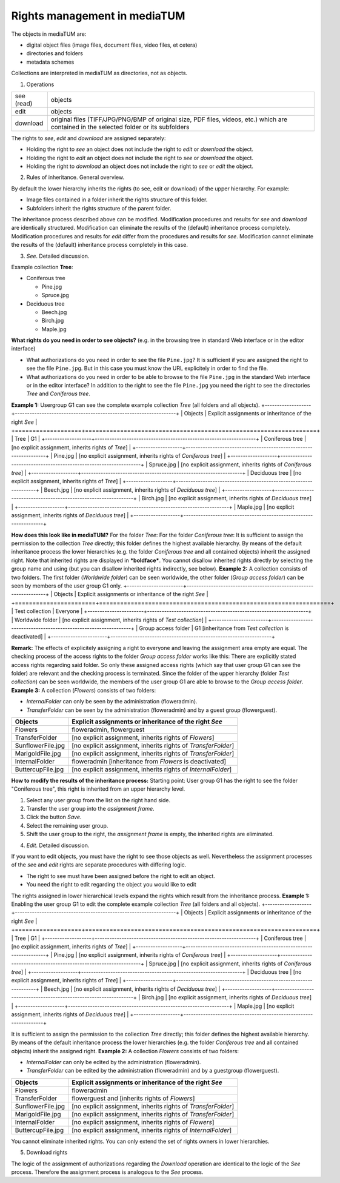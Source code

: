 Rights management in mediaTUM
-----------------------------

The objects in mediaTUM are:

-  digital object files (image files, document files, video files, et
   cetera)
-  directories and folders
-  metadata schemes

Collections are interpreted in mediaTUM as directories, not as objects.

1. Operations

+--------------+--------------------------------------------------------------------------------------------------------------------------------------------+
| see (read)   | objects                                                                                                                                    |
+--------------+--------------------------------------------------------------------------------------------------------------------------------------------+
| edit         | objects                                                                                                                                    |
+--------------+--------------------------------------------------------------------------------------------------------------------------------------------+
| download     | original files (TIFF/JPG/PNG/BMP of original size, PDF files, videos, etc.) which are contained in the selected folder or its subfolders   |
+--------------+--------------------------------------------------------------------------------------------------------------------------------------------+

The rights to *see*, *edit* and *download* are assigned separately:

-  Holding the right to *see* an object does not include the right to
   *edit* or *download* the object.
-  Holding the right to *edit* an object does not include the right to
   *see* or *download* the object.
-  Holding the right to *download* an object does not include the right
   to *see* or *edit* the object.

2. Rules of inheritance. General overview.

By default the lower hierarchy inherits the rights (to see, edit or
download) of the upper hierarchy. For example:

-  Image files contained in a folder inherit the rights structure of
   this folder.
-  Subfolders inherit the rights structure of the parent folder.

The inheritance process described above can be modified. Modification
procedures and results for *see* and *download* are identically
structured. Modification can eliminate the results of the (default)
inheritance process completely. Modification procedures and results for
*edit* differ from the procedures and results for *see*. Modification
cannot eliminate the results of the (default) inheritance process
completely in this case.

3. *See*. Detailed discussion.

Example collection **Tree**:

-  Coniferous tree

   -  Pine.jpg
   -  Spruce.jpg

-  Deciduous tree

   -  Beech.jpg
   -  Birch.jpg
   -  Maple.jpg

**What rights do you need in order to see objects?** (e.g. in the
browsing tree in standard Web interface or in the editor interface)

-  What authorizations do you need in order to see the file
   ``Pine.jpg``? It is sufficient if you are assigned the right to see
   the file ``Pine.jpg``. But in this case you must know the URL
   explicitely in order to find the file.
-  What authorizations do you need in order to be able to browse to the
   file ``Pine.jpg`` in the standard Web interface or in the editor
   interface? In addition to the right to see the file ``Pine.jpg`` you
   need the right to see the directories *Tree* and *Coniferous tree*.

**Example 1:** Usergroup G1 can see the complete example collection
*Tree* (all folders and all objects).
+-------------------+------------------------------------------------------------------+
| Objects           | Explicit assignments or inheritance of the right *See*           |
+===================+==================================================================+
| Tree              | G1                                                               |
+-------------------+------------------------------------------------------------------+
| Coniferous tree   | [no explicit assignment, inherits rights of *Tree*]              |
+-------------------+------------------------------------------------------------------+
| Pine.jpg          | [no explicit assignment, inherits rights of *Coniferous tree*]   |
+-------------------+------------------------------------------------------------------+
| Spruce.jpg        | [no explicit assignment, inherits rights of *Coniferous tree*]   |
+-------------------+------------------------------------------------------------------+
| Deciduous tree    | [no explicit assignment, inherits rights of *Tree*]              |
+-------------------+------------------------------------------------------------------+
| Beech.jpg         | [no explicit assignment, inherits rights of *Deciduous tree*]    |
+-------------------+------------------------------------------------------------------+
| Birch.jpg         | [no explicit assignment, inherits rights of *Deciduous tree*]    |
+-------------------+------------------------------------------------------------------+
| Maple.jpg         | [no explicit assignment, inherits rights of *Deciduous tree*]    |
+-------------------+------------------------------------------------------------------+

**How does this look like in mediaTUM?** For the folder *Tree*: |Assign
the right to see to the group G1| For the folder *Coniferous tree*:
|Inherited right to see| It is sufficient to assign the permission to
the collection *Tree* directly; this folder defines the highest
available hierarchy. By means of the default inheritance process the
lower hierarchies (e.g. the folder *Coniferous tree* and all contained
objects) inherit the assigned right. Note that inherited rights are
displayed in ***boldface***. You cannot disallow inherited rights
directly by selecting the group name and using |image2| (but you can
disallow inherited rights indirectly, see below). **Example 2:** A
collection consists of two folders. The first folder (*Worldwide
folder*) can be seen worldwide, the other folder (*Group access folder*)
can be seen by members of the user group G1 only.
+-----------------------+------------------------------------------------------------------+
| Objects               | Explicit assignments or inheritance of the right *See*           |
+=======================+==================================================================+
| Test collection       | Everyone                                                         |
+-----------------------+------------------------------------------------------------------+
| Worldwide folder      | [no explicit assignment, inherits rights of *Test collection*]   |
+-----------------------+------------------------------------------------------------------+
| Group access folder   | G1 [inheritance from *Test collection* is deactivated]           |
+-----------------------+------------------------------------------------------------------+

**Remark:** The effects of explicitely assigning a right to everyone and
leaving the assignment area empty are equal. |Rights for everyone| The
checking process of the access rights to the folder *Group access
folder* works like this: There are explicitly stated access rights
regarding said folder. So only these assigned access rights (which say
that user group G1 can see the folder) are relevant and the checking
process is terminated. Since the folder of the upper hierarchy (folder
*Test collection*) can be seen worldwide, the members of the user group
G1 are able to browse to the *Group access folder*. **Example 3:** A
collection (*Flowers*) consists of two folders:

-  *InternalFolder* can only be seen by the administration
   (floweradmin).
-  *TransferFolder* can be seen by the administration (floweradmin) and
   by a guest group (flowerguest).

+---------------------+-----------------------------------------------------------------+
| Objects             | Explicit assignments or inheritance of the right *See*          |
+=====================+=================================================================+
| Flowers             | floweradmin, flowerguest                                        |
+---------------------+-----------------------------------------------------------------+
| TransferFolder      | [no explicit assignment, inherits rights of *Flowers*]          |
+---------------------+-----------------------------------------------------------------+
| SunflowerFile.jpg   | [no explicit assignment, inherits rights of *TransferFolder*]   |
+---------------------+-----------------------------------------------------------------+
| MarigoldFile.jpg    | [no explicit assignment, inherits rights of *TransferFolder*]   |
+---------------------+-----------------------------------------------------------------+
| InternalFolder      | floweradmin [inheritance from *Flowers* is deactivated]         |
+---------------------+-----------------------------------------------------------------+
| ButtercupFile.jpg   | [no explicit assignment, inherits rights of *InternalFolder*]   |
+---------------------+-----------------------------------------------------------------+

**How to modify the results of the inheritance process:** Starting
point: User group G1 has the right to see the folder "Coniferous tree",
this right is inherited from an upper hierarchy level.

#. Select any user group from the list on the right hand side.
#. Transfer the user group into the *assignment frame*.
#. Click the button *Save*.
#. Select the remaining user group.
#. Shift the user group to the right, the *assignment frame* is empty,
   the inherited rights are eliminated.

4. *Edit*. Detailed discussion.

If you want to edit objects, you must have the right to see those
objects as well. Nevertheless the assignment processes of the *se*\ e
and *edit* rights are separate procedures with differing logic.

-  The right to see must have been assigned before the right to edit an
   object.
-  You need the right to edit regarding the object you would like to
   edit

The rights assigned in lower hierarchical levels expand the rights which
result from the inheritance process. **Example 1:** Enabling the user
group G1 to edit the complete example collection *Tree* (all folders and
all objects).
+-------------------+------------------------------------------------------------------+
| Objects           | Explicit assignments or inheritance of the right *See*           |
+===================+==================================================================+
| Tree              | G1                                                               |
+-------------------+------------------------------------------------------------------+
| Coniferous tree   | [no explicit assignment, inherits rights of *Tree*]              |
+-------------------+------------------------------------------------------------------+
| Pine.jpg          | [no explicit assignment, inherits rights of *Coniferous tree*]   |
+-------------------+------------------------------------------------------------------+
| Spruce.jpg        | [no explicit assignment, inherits rights of *Coniferous tree*]   |
+-------------------+------------------------------------------------------------------+
| Deciduous tree    | [no explicit assignment, inherits rights of *Tree*]              |
+-------------------+------------------------------------------------------------------+
| Beech.jpg         | [no explicit assignment, inherits rights of *Deciduous tree*]    |
+-------------------+------------------------------------------------------------------+
| Birch.jpg         | [no explicit assignment, inherits rights of *Deciduous tree*]    |
+-------------------+------------------------------------------------------------------+
| Maple.jpg         | [no explicit assignment, inherits rights of *Deciduous tree*]    |
+-------------------+------------------------------------------------------------------+

It is sufficient to assign the permission to the collection *Tree*
directly; this folder defines the highest available hierarchy. By means
of the default inheritance process the lower hierarchies (e.g. the
folder *Coniferous tree* and all contained objects) inherit the assigned
right. **Example 2:** A collection *Flowers* consists of two folders:

-  *InternalFolder* can only be edited by the administration
   (floweradmin).
-  *TransferFolder* can be edited by the administration (floweradmin)
   and by a guestgroup (flowerguest).

+---------------------+-----------------------------------------------------------------+
| Objects             | Explicit assignments or inheritance of the right *See*          |
+=====================+=================================================================+
| Flowers             | floweradmin                                                     |
+---------------------+-----------------------------------------------------------------+
| TransferFolder      | flowerguest and [inherits rights of *Flowers*]                  |
+---------------------+-----------------------------------------------------------------+
| SunflowerFile.jpg   | [no explicit assignment, inherits rights of *TransferFolder*]   |
+---------------------+-----------------------------------------------------------------+
| MarigoldFile.jpg    | [no explicit assignment, inherits rights of *TransferFolder*]   |
+---------------------+-----------------------------------------------------------------+
| InternalFolder      | [no explicit assignment, inherits rights of *Flowers*]          |
+---------------------+-----------------------------------------------------------------+
| ButtercupFile.jpg   | [no explicit assignment, inherits rights of *InternalFolder*]   |
+---------------------+-----------------------------------------------------------------+

You cannot eliminate inherited rights. You can only extend the set of
rights owners in lower hierarchies. |image4|

5. Download rights

The logic of the assignment of authorizations regarding the *Download*
operation are identical to the logic of the *See* process. Therefore the
assignment process is analogous to the *See* process.

.. |Assign the right to see to the group G1| image:: http://mediatum.sourceforge.net/documentation/wp-content/uploads/2012/01/rights2.jpg
   :target: http://mediatum.sourceforge.net/documentation/wp-content/uploads/2012/01/rights2.jpg
.. |Inherited right to see| image:: http://mediatum.sourceforge.net/documentation/wp-content/uploads/2012/01/inherited-rights.jpg
   :target: http://mediatum.sourceforge.net/documentation/wp-content/uploads/2012/01/inherited-rights.jpg
.. |image2| image:: http://mediatum.sourceforge.net/documentation/wp-content/uploads/2012/01/rightarrow.jpg
   :target: http://mediatum.sourceforge.net/documentation/wp-content/uploads/2012/01/rightarrow.jpg
.. |Rights for everyone| image:: http://mediatum.sourceforge.net/documentation/wp-content/uploads/2012/01/rights-empty.jpg
   :target: http://mediatum.sourceforge.net/documentation/wp-content/uploads/2012/01/rights-empty.jpg
.. |image4| image:: http://mediatum.sourceforge.net/documentation/wp-content/uploads/2012/01/edit-rights.jpg
   :target: http://mediatum.sourceforge.net/documentation/wp-content/uploads/2012/01/edit-rights.jpg
